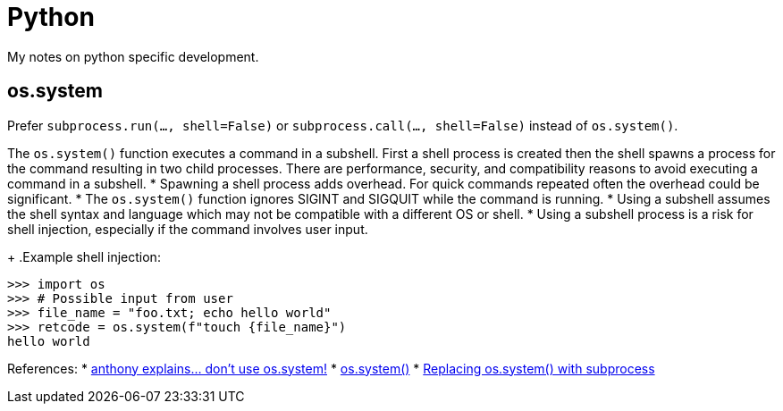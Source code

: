 = Python

My notes on python specific development.

:toc:

== os.system

Prefer `subprocess.run(..., shell=False)` or
`subprocess.call(..., shell=False)` instead of `os.system()`.

The `os.system()` function executes a command in a subshell. First a shell
process is created then the shell spawns a process for the command resulting in
two child processes. There are performance, security, and compatibility reasons
to avoid executing a command in a subshell.
* Spawning a shell process adds overhead. For quick commands repeated often the
overhead could be significant.
* The `os.system()` function ignores SIGINT and SIGQUIT while the command is
running.
* Using a subshell assumes the shell syntax and language which may not be
compatible with a different OS or shell.
* Using a subshell process is a risk for shell injection, especially if the
command involves user input.
+
.Example shell injection:
[source,python]
----
>>> import os
>>> # Possible input from user
>>> file_name = "foo.txt; echo hello world"
>>> retcode = os.system(f"touch {file_name}")
hello world
----

References:
* https://www.youtube.com/watch?v=oQxTSDh-ECk[anthony explains... don't use os.system!]
* https://docs.python.org/3/library/os.html#os.system[os.system()]
* https://docs.python.org/3/library/subprocess.html#replacing-os-system[Replacing os.system() with subprocess]
